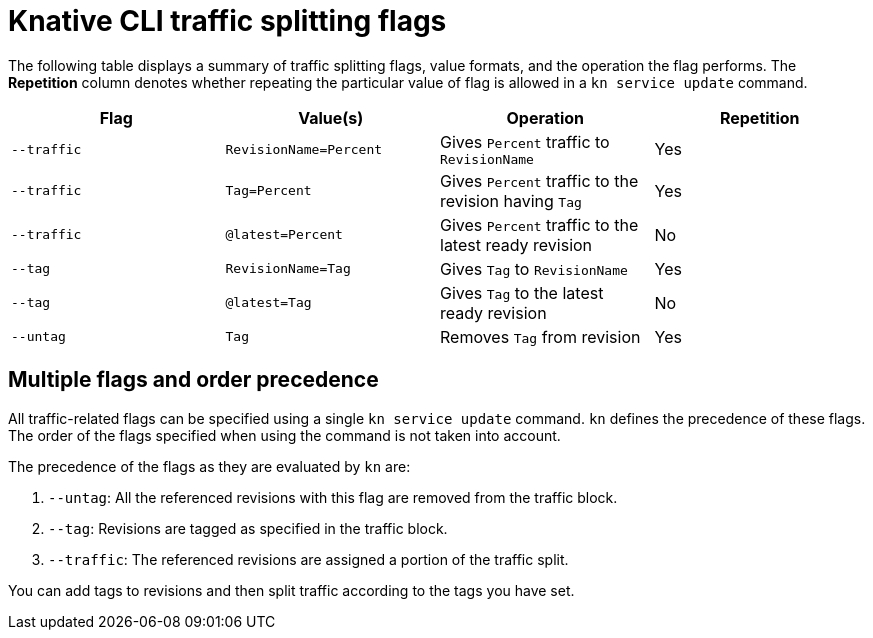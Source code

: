 // Module included in the following assemblies:
//
// * serverless/develop/serverless-traffic-management.adoc

:_content-type: REFERENCE
[id="serverless-traffic-splitting-flags-kn_{context}"]
= Knative CLI traffic splitting flags

The following table displays a summary of traffic splitting flags, value formats, and the operation the flag performs. The *Repetition* column denotes whether repeating the particular value of flag is allowed in a `kn service update` command.

[cols=4*,options="header"]
|===
|Flag
|Value(s)
|Operation
|Repetition

|`--traffic`
|`RevisionName=Percent`
|Gives `Percent` traffic to `RevisionName`
|Yes

|`--traffic`
|`Tag=Percent`
|Gives `Percent` traffic to the revision having `Tag`
|Yes

|`--traffic`
|`@latest=Percent`
|Gives `Percent` traffic to the latest ready revision
|No

|`--tag`
|`RevisionName=Tag`
|Gives `Tag` to `RevisionName`
|Yes

|`--tag`
|`@latest=Tag`
|Gives `Tag` to the latest ready revision
|No

|`--untag`
|`Tag`
|Removes `Tag` from revision
|Yes
|===

[id="serverless-traffic-splitting-flags-kn-precedence_{context}"]
== Multiple flags and order precedence

All traffic-related flags can be specified using a single `kn service update` command. `kn` defines the precedence of these flags. The order of the flags specified when using the command is not taken into account.

The precedence of the flags as they are evaluated by `kn` are:

. `--untag`: All the referenced revisions with this flag are removed from the traffic block.
. `--tag`: Revisions are tagged as specified in the traffic block.
. `--traffic`: The referenced revisions are assigned a portion of the traffic split.

You can add tags to revisions and then split traffic according to the tags you have set.
